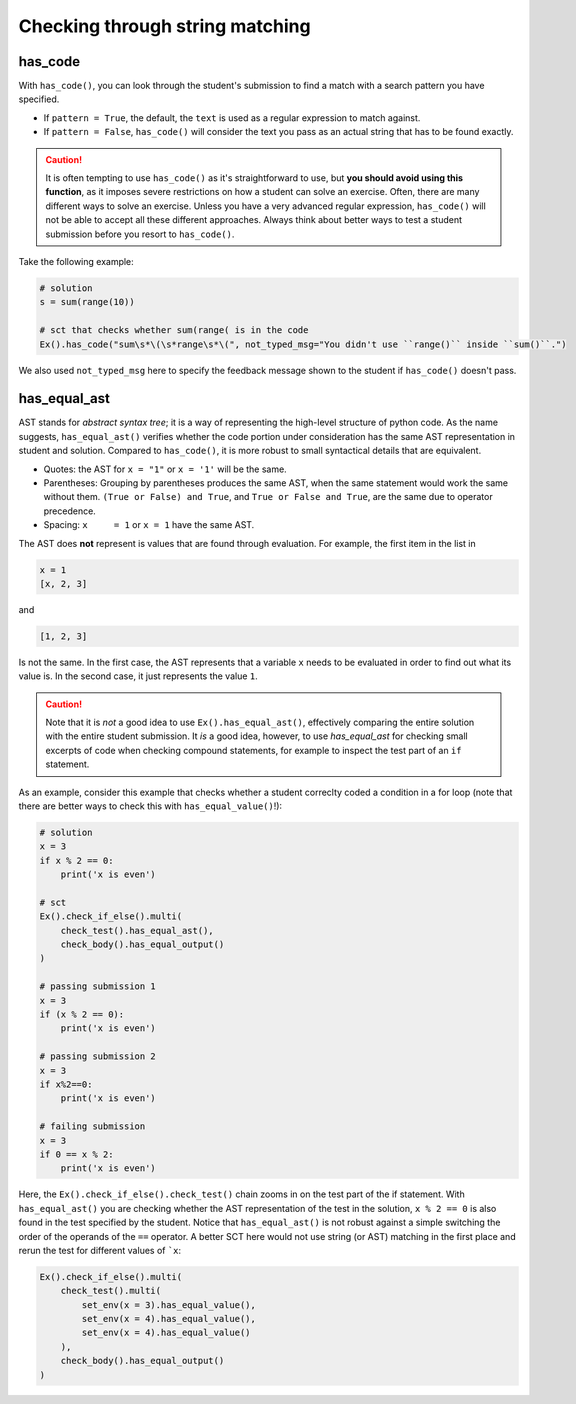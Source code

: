 Checking through string matching
--------------------------------

has_code
========

With ``has_code()``, you can look through the student's submission to find a match with a search pattern you have specified.

- If ``pattern = True``, the default, the ``text`` is used as a regular expression to match against.
- If ``pattern = False``, ``has_code()`` will consider the text you pass as an actual string that has to be found exactly.

.. caution::

    It is often tempting to use ``has_code()`` as it's straightforward to use,
    but **you should avoid using this function**, as it imposes severe restrictions on how a student can solve an exercise.
    Often, there are many different ways to solve an exercise. Unless you have a very advanced regular expression,
    ``has_code()`` will not be able to accept all these different approaches.
    Always think about better ways to test a student submission before you resort to ``has_code()``.

Take the following example:

.. code::

    # solution
    s = sum(range(10))

    # sct that checks whether sum(range( is in the code
    Ex().has_code("sum\s*\(\s*range\s*\(", not_typed_msg="You didn't use ``range()`` inside ``sum()``.")

We also used ``not_typed_msg`` here to specify the feedback message shown to the student if ``has_code()`` doesn't pass.

has_equal_ast
=============

AST stands for `abstract syntax tree`; it is a way of representing the high-level structure of python code.
As the name suggests, ``has_equal_ast()`` verifies whether the code portion under consideration has the same AST representation in student and solution.
Compared to ``has_code()``, it is more robust to small syntactical details that are equivalent.

- Quotes: the AST for ``x = "1"`` or ``x = '1'`` will be the same.
- Parentheses: Grouping by parentheses produces the same AST, when the same statement would work the same without them.
  ``(True or False) and True``, and ``True or False and True``, are the same due to operator precedence.
- Spacing: ``x     = 1`` or ``x = 1`` have the same AST.

The AST does **not** represent is values that are found through evaluation. For example, the first item in the list in

.. code::

    x = 1
    [x, 2, 3]

and

.. code::

    [1, 2, 3]

Is not the same. In the first case, the AST represents that a variable ``x`` needs to be evaluated in order to find out what its value is.
In the second case, it just represents the value ``1``.

.. caution::

    Note that it is `not` a good idea to use ``Ex().has_equal_ast()``, effectively comparing the entire solution with the entire student submission.
    It `is` a good idea, however, to use `has_equal_ast` for checking small excerpts of code when checking compound statements,
    for example to inspect the test part of an ``if`` statement.

As an example, consider this example that checks whether a student correclty coded a condition in a for loop (note that there are better ways to check this with ``has_equal_value()``!):

.. code::

    # solution
    x = 3
    if x % 2 == 0:
        print('x is even')

    # sct
    Ex().check_if_else().multi(
        check_test().has_equal_ast(),
        check_body().has_equal_output()
    )

    # passing submission 1
    x = 3
    if (x % 2 == 0):
        print('x is even')

    # passing submission 2
    x = 3
    if x%2==0:
        print('x is even')

    # failing submission
    x = 3
    if 0 == x % 2:
        print('x is even')

Here, the ``Ex().check_if_else().check_test()`` chain zooms in on the test part of the if statement.
With ``has_equal_ast()`` you are checking whether the AST representation of the test in the solution, ``x % 2 == 0`` is also found in the test specified by the student.
Notice that ``has_equal_ast()`` is not robust against a simple switching the order of the operands of the ``==`` operator.
A better SCT here would not use string (or AST) matching in the first place and rerun the test for different values of ```x``:

.. code::

    Ex().check_if_else().multi(
        check_test().multi(
            set_env(x = 3).has_equal_value(),
            set_env(x = 4).has_equal_value(),
            set_env(x = 4).has_equal_value()
        ),
        check_body().has_equal_output()
    )